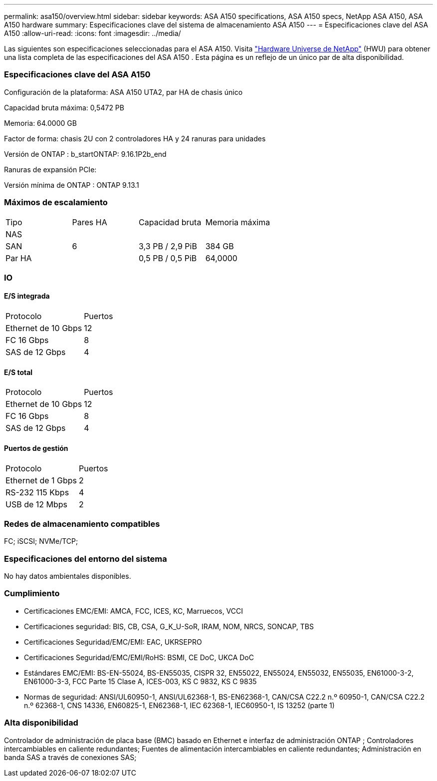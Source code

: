---
permalink: asa150/overview.html 
sidebar: sidebar 
keywords: ASA A150 specifications, ASA A150 specs, NetApp ASA A150, ASA A150 hardware 
summary: Especificaciones clave del sistema de almacenamiento ASA A150 
---
= Especificaciones clave del ASA A150
:allow-uri-read: 
:icons: font
:imagesdir: ../media/


[role="lead"]
Las siguientes son especificaciones seleccionadas para el ASA A150.  Visita https://hwu.netapp.com["Hardware Universe de NetApp"^] (HWU) para obtener una lista completa de las especificaciones del ASA A150 .  Esta página es un reflejo de un único par de alta disponibilidad.



=== Especificaciones clave del ASA A150

Configuración de la plataforma: ASA A150 UTA2, par HA de chasis único

Capacidad bruta máxima: 0,5472 PB

Memoria: 64.0000 GB

Factor de forma: chasis 2U con 2 controladores HA y 24 ranuras para unidades

Versión de ONTAP : b_startONTAP: 9.16.1P2b_end

Ranuras de expansión PCIe:

Versión mínima de ONTAP : ONTAP 9.13.1



=== Máximos de escalamiento

|===


| Tipo | Pares HA | Capacidad bruta | Memoria máxima 


| NAS |  |  |  


| SAN | 6 | 3,3 PB / 2,9 PiB | 384 GB 


| Par HA |  | 0,5 PB / 0,5 PiB | 64,0000 
|===


=== IO



==== E/S integrada

|===


| Protocolo | Puertos 


| Ethernet de 10 Gbps | 12 


| FC 16 Gbps | 8 


| SAS de 12 Gbps | 4 
|===


==== E/S total

|===


| Protocolo | Puertos 


| Ethernet de 10 Gbps | 12 


| FC 16 Gbps | 8 


| SAS de 12 Gbps | 4 
|===


==== Puertos de gestión

|===


| Protocolo | Puertos 


| Ethernet de 1 Gbps | 2 


| RS-232 115 Kbps | 4 


| USB de 12 Mbps | 2 
|===


=== Redes de almacenamiento compatibles

FC; iSCSI; NVMe/TCP;



=== Especificaciones del entorno del sistema

No hay datos ambientales disponibles.



=== Cumplimiento

* Certificaciones EMC/EMI: AMCA, FCC, ICES, KC, Marruecos, VCCI
* Certificaciones seguridad: BIS, CB, CSA, G_K_U-SoR, IRAM, NOM, NRCS, SONCAP, TBS
* Certificaciones Seguridad/EMC/EMI: EAC, UKRSEPRO
* Certificaciones Seguridad/EMC/EMI/RoHS: BSMI, CE DoC, UKCA DoC
* Estándares EMC/EMI: BS-EN-55024, BS-EN55035, CISPR 32, EN55022, EN55024, EN55032, EN55035, EN61000-3-2, EN61000-3-3, FCC Parte 15 Clase A, ICES-003, KS C 9832, KS C 9835
* Normas de seguridad: ANSI/UL60950-1, ANSI/UL62368-1, BS-EN62368-1, CAN/CSA C22.2 n.º 60950-1, CAN/CSA C22.2 n.º 62368-1, CNS 14336, EN60825-1, EN62368-1, IEC 62368-1, IEC60950-1, IS 13252 (parte 1)




=== Alta disponibilidad

Controlador de administración de placa base (BMC) basado en Ethernet e interfaz de administración ONTAP ; Controladores intercambiables en caliente redundantes; Fuentes de alimentación intercambiables en caliente redundantes; Administración en banda SAS a través de conexiones SAS;
